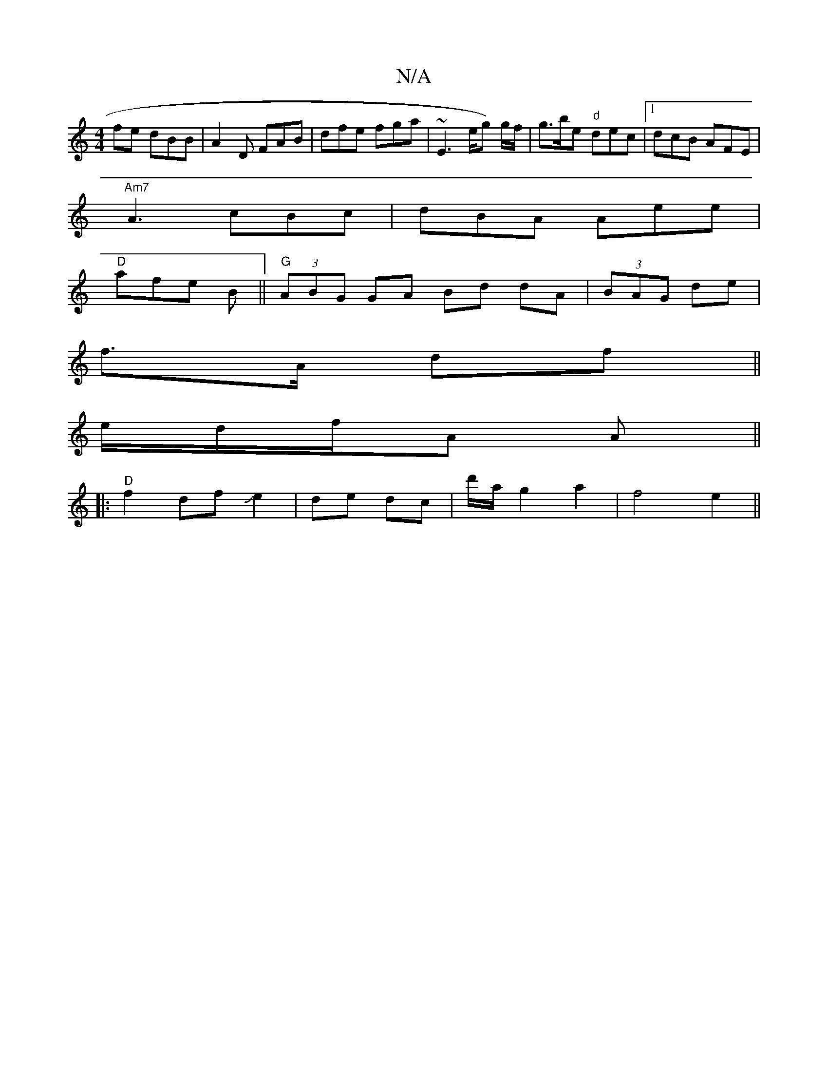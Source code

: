 X:1
T:N/A
M:4/4
R:N/A
K:Cmajor
fe dBB|A2 D FAB | dfe fga | ~E3 e/2/g) g/f/ | g>be "d" dec |1 dcB AFE|
"Am7"A3 cBc|dBA Aee|
"D"afe B||"G"(3ABG GA Bd dA|(3BAG de |
f>A df ||
e/d/f/A A||
|:"D"f2 dfJe2|de dc|d'/a/ g2 a2|f4 e2||
V:2E2] 